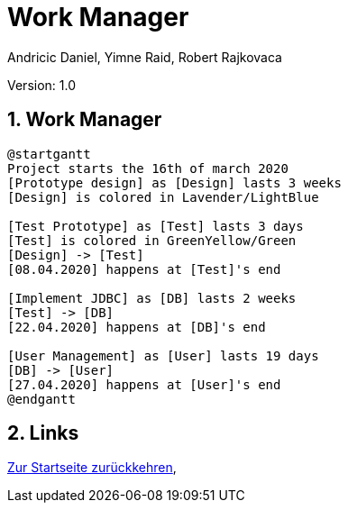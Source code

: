= Work Manager
// Metadata
:author: Andricic Daniel, Yimne Raid, Robert Rajkovaca
:date: 2020-03-28
:revision: 1.0
// Settings
:source-highlighter: coderay
:icons: font
:sectnums:    // Nummerierung der Überschriften / section numbering
// Refs:
:imagesdir: images
// :toc:

Version: {revision}

++++
<link rel="stylesheet"  href="http://cdnjs.cloudflare.com/ajax/libs/font-awesome/4.7.0/css/font-awesome.min.css">
++++

== Work Manager

[plantuml,gantt,png]
....
@startgantt
Project starts the 16th of march 2020
[Prototype design] as [Design] lasts 3 weeks
[Design] is colored in Lavender/LightBlue

[Test Prototype] as [Test] lasts 3 days
[Test] is colored in GreenYellow/Green
[Design] -> [Test]
[08.04.2020] happens at [Test]'s end 

[Implement JDBC] as [DB] lasts 2 weeks
[Test] -> [DB]
[22.04.2020] happens at [DB]'s end

[User Management] as [User] lasts 19 days
[DB] -> [User]
[27.04.2020] happens at [User]'s end
@endgantt
....


== Links
link:index.html[Zur Startseite zurückkehren],
